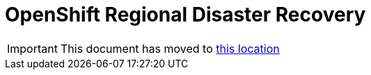 = OpenShift Regional Disaster Recovery
:toc:
:toclevels: 4
:icons: font
:source-language: shell
:numbered:
// Activate experimental attribute for Keyboard Shortcut keys
:experimental:
:source-highlighter: pygments
:hide-uri-scheme:

IMPORTANT: This document has moved to xref:RegionalDR:manual:ocs4-multisite-replication.adoc[this location]

